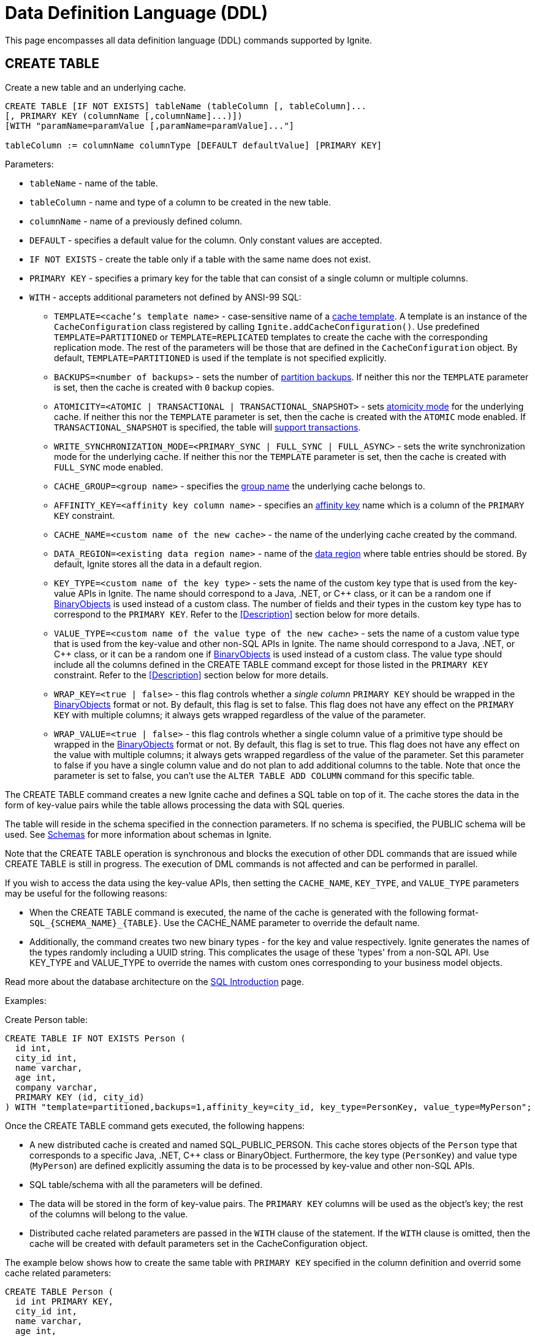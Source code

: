 // Licensed to the Apache Software Foundation (ASF) under one or more
// contributor license agreements.  See the NOTICE file distributed with
// this work for additional information regarding copyright ownership.
// The ASF licenses this file to You under the Apache License, Version 2.0
// (the "License"); you may not use this file except in compliance with
// the License.  You may obtain a copy of the License at
//
// http://www.apache.org/licenses/LICENSE-2.0
//
// Unless required by applicable law or agreed to in writing, software
// distributed under the License is distributed on an "AS IS" BASIS,
// WITHOUT WARRANTIES OR CONDITIONS OF ANY KIND, either express or implied.
// See the License for the specific language governing permissions and
// limitations under the License.
= Data Definition Language (DDL)

:toclevels:

This page encompasses all data definition language (DDL) commands supported by Ignite.

== CREATE TABLE

Create a new table and an underlying cache.

[source,sql]
----
CREATE TABLE [IF NOT EXISTS] tableName (tableColumn [, tableColumn]...
[, PRIMARY KEY (columnName [,columnName]...)])
[WITH "paramName=paramValue [,paramName=paramValue]..."]

tableColumn := columnName columnType [DEFAULT defaultValue] [PRIMARY KEY]
----


Parameters:

* `tableName` - name of the table.
* `tableColumn` - name and type of a column to be created in the new table.
* `columnName` - name of a previously defined column.
* `DEFAULT` - specifies a default value for the column. Only constant values are accepted.
* `IF NOT EXISTS` - create the table only if a table with the same name does not exist.
* `PRIMARY KEY` - specifies a primary key for the table that can consist of a single column or multiple columns.
* `WITH` - accepts additional parameters not defined by ANSI-99 SQL:

** `TEMPLATE=<cache's template name>` - case-sensitive​ name of a link:configuring-caches/configuration-overview#cache-templates[cache template]. A template is an instance of the `CacheConfiguration` class registered by calling `Ignite.addCacheConfiguration()`. Use predefined `TEMPLATE=PARTITIONED` or `TEMPLATE=REPLICATED` templates to create the cache with the corresponding replication mode. The rest of the parameters will be those that are defined in the `CacheConfiguration` object. By default, `TEMPLATE=PARTITIONED` is used if the template is not specified explicitly.
** `BACKUPS=<number of backups>` - sets the number of link:configuring-caches/configuring-backups[partition backups]. If neither this nor the `TEMPLATE` parameter is set, then the cache is created with `0` backup copies.
** `ATOMICITY=<ATOMIC | TRANSACTIONAL | TRANSACTIONAL_SNAPSHOT>` - sets link:key-value-api/transactions[atomicity mode] for the underlying cache. If neither this nor the `TEMPLATE` parameter is set, then the cache is created with the `ATOMIC` mode enabled. If `TRANSACTIONAL_SNAPSHOT` is specified, the table will link:transactions/mvcc[support transactions].
** `WRITE_SYNCHRONIZATION_MODE=<PRIMARY_SYNC | FULL_SYNC | FULL_ASYNC>` -
sets the write synchronization mode for the underlying cache. If neither this nor the `TEMPLATE` parameter is set, then the cache is created with `FULL_SYNC` mode enabled.
** `CACHE_GROUP=<group name>` - specifies the link:configuring-caches/cache-groups[group name] the underlying cache belongs to.
** `AFFINITY_KEY=<affinity key column name>` - specifies an link:data-modeling/affinity-collocation[affinity key] name which is a column of the `PRIMARY KEY` constraint.
** `CACHE_NAME=<custom name of the new cache>` - the name of the underlying cache created by the command.
** `DATA_REGION=<existing data region name>` - name of the link:memory-configuration/data-regions[data region] where table entries should be stored. By default, Ignite stores all the data in a default region.
** `KEY_TYPE=<custom name of the key type>` - sets the name of the custom key type that is used from the key-value APIs in Ignite. The name should correspond to a Java, .NET, or C++ class, or it can be a random one if link:data-modeling/data-modeling#binary-object-format[BinaryObjects] is used instead of a custom class. The number of fields and their types in the custom key type has to correspond to the `PRIMARY KEY`. Refer to the <<Description>> section below for more details.
** `VALUE_TYPE=<custom name of the value type of the new cache>` - sets the name of a custom value type that is used from the key-value and other non-SQL APIs in Ignite. The name should correspond to a Java, .NET, or C++ class, or it can be a random one if
link:data-modeling/data-modeling#binary-object-format[BinaryObjects] is used instead of a custom class. The value type should include all the columns defined in the CREATE TABLE command except for those listed in the `PRIMARY KEY` constraint. Refer to the <<Description>> section below for more details.
** `WRAP_KEY=<true | false>` - this flag controls whether a _single column_ `PRIMARY KEY` should be wrapped in the link:data-modeling/data-modeling#binary-object-format[BinaryObjects] format or not. By default, this flag is set to false. This flag does not have any effect on the `PRIMARY KEY` with multiple columns; it always gets wrapped regardless of the value of the parameter.
** `WRAP_VALUE=<true | false>` - this flag controls whether a single column value of a primitive type should be wrapped in the link:data-modeling/data-modeling#binary-object-format[BinaryObjects] format or not. By default, this flag is set to true. This flag does not have any effect on the value with multiple columns; it always gets wrapped regardless of the value of the parameter. Set this parameter to false if you have a single column value and do not plan to add additional columns to the table. Note that once the parameter is set to false, you can't use the `ALTER TABLE ADD COLUMN` command for this specific table.

The CREATE TABLE command creates a new Ignite cache and defines a SQL table on top of it. The cache stores the data in the form of key-value pairs while the table allows processing the data with SQL queries.

The table will reside in the schema specified in the connection parameters. If no schema is specified, the PUBLIC schema will be used. See link:SQL/schemas[Schemas] for more information about schemas in Ignite.

Note that the CREATE TABLE operation is synchronous and blocks the execution of other DDL commands that are issued while CREATE TABLE is still in progress. The execution of DML commands is not affected and can be performed in parallel.

If you wish to access the data using the key-value APIs, then setting the `CACHE_NAME`, `KEY_TYPE`, and `VALUE_TYPE` parameters may be useful for the following reasons:

- When the CREATE TABLE command is executed, the name of the cache is generated with the following format- `SQL_{SCHEMA_NAME}_{TABLE}`. Use the CACHE_NAME parameter to override the default name.
- Additionally, the command creates two new binary types - for the key and value respectively. Ignite generates the names of the types randomly including a UUID string. This complicates the usage of these 'types' from a non-SQL API. Use KEY_TYPE and VALUE_TYPE to override the names with custom ones corresponding to your business model objects.

Read more about the database architecture on the link:SQL/sql-introduction[SQL Introduction] page.


Examples:

Create Person table:

[source,sql]
----
CREATE TABLE IF NOT EXISTS Person (
  id int,
  city_id int,
  name varchar,
  age int,
  company varchar,
  PRIMARY KEY (id, city_id)
) WITH "template=partitioned,backups=1,affinity_key=city_id, key_type=PersonKey, value_type=MyPerson";
----

Once the CREATE TABLE command gets executed, the following happens:

- A new distributed cache is created and named SQL_PUBLIC_PERSON. This cache stores objects of the `Person` type that corresponds to a specific Java, .NET, C++ class or BinaryObject. Furthermore, the key type (`PersonKey`) and value type (`MyPerson`) are defined explicitly assuming the data is to be processed by key-value and other non-SQL APIs.
- SQL table/schema with all the parameters will be defined.
- The data will be stored in the form of key-value pairs. The `PRIMARY KEY` columns will be used as the object's key; the rest of the columns will belong to the value.
- Distributed cache related parameters are passed in the `WITH` clause of the statement. If the `WITH` clause is omitted, then the cache will be created with default parameters set in the CacheConfiguration object.

The example below shows how to create the same table with `PRIMARY KEY` specified in the column definition and overrid some cache related parameters:

[source,sql]
----
CREATE TABLE Person (
  id int PRIMARY KEY,
  city_id int,
  name varchar,
  age int,
  company varchar
) WITH "atomicity=transactional,cachegroup=somegroup";
----


== ALTER TABLE

Modify the structure of an existing table.

[source,sql]
----
ALTER TABLE [IF EXISTS] tableName {alter_specification}

alter_specification:
    ADD [COLUMN] {[IF NOT EXISTS] tableColumn | (tableColumn [,...])}
  | DROP [COLUMN] {[IF EXISTS] columnName | (columnName [,...])}
  | {LOGGING | NOLOGGING}

tableColumn := columnName columnType
----

[NOTE]
====
[discrete]
=== Scope of ALTER TABLE
Presently, Ignite only supports addition and removal of columns.
====

Parameters:

- `tableName` - the name of the table.
- `tableColumn` - the name and type of the column to be added to the table.
- `columnName` - the name of the column to be added or removed.
- `IF EXISTS` - if applied to TABLE, do not throw an error if a table with the specified table name does not exist. If applied to COLUMN, do not throw an error if a column with the specified name does not exist.
- `IF NOT EXISTS` - do not throw an error if a column with the same name already exists.
- `LOGGING` - enable link:persistence/native-persistence#write-ahead-log[write-ahead logging] for the table. Write-ahead logging in enabled by default. The command is relevant only if Ignite persistence is used.
- `NOLOGGING` - disable write-ahead logging for the table. The command is relevant only if Ignite persistence is used.


`ALTER TABLE ADD` adds a new column or several columns to a previously created table. Once a column is added, it can be accessed using link:sql-reference/dml[DML commands] and indexed with the <<CREATE INDEX>> statement.

`ALTER TABLE DROP` removes an existing column or multiple columns from a table. Once a column is removed, it cannot be accessed within queries. Consider the following notes and limitations:

- The command does not remove actual data from the cluster which means that if the column 'name' is dropped, the value of the 'name' is still stored in the cluster. This limitation is to be addressed in the next releases.
- If the column was indexed, the index has to be dropped manually using the 'DROP INDEX' command.
- It is not possible to remove a column that is a primary key or a part of such a key.
- It is not possible to remove a column if it represents the whole value stored in the cluster. The limitation is relevant for primitive values.
Ignite stores data in the form of key-value pairs and all the new columns will belong to the value. It's not possible to change a set of columns of the key (`PRIMARY KEY`).

Both DDL and DML commands targeting the same table are blocked for a short time until `ALTER TABLE` is in progress.

Schema changes applied by this command are persisted on disk if link:persistence/native-persistence[Ignite persistence] is enabled. Thus, the changes can survive full cluster restarts.


Examples:

Add a column to the table:

[source,sql]
----
ALTER TABLE Person ADD COLUMN city varchar;
----


Add a new column to the table only if a column with the same name does not exist:

[source,sql]
----
ALTER TABLE City ADD COLUMN IF NOT EXISTS population int;
----


Add a column​ only if the table exists:

[source,sql]
----
ALTER TABLE IF EXISTS Missing ADD number long;
----


Add several columns to the table at once:


[source,sql]
----
ALTER TABLE Region ADD COLUMN (code varchar, gdp double);
----


Drop a column from the table:


[source,sql]
----
ALTER TABLE Person DROP COLUMN city;
----


Drop a column from the table only if a column with the same name does exist:


[source,sql]
----
ALTER TABLE Person DROP COLUMN IF EXISTS population;
----


Drop a column only if the table exists:


[source,sql]
----
ALTER TABLE IF EXISTS Person DROP COLUMN number;
----


Drop several columns from the table at once:


[source,sql]
----
ALTER TABLE Person DROP COLUMN (code, gdp);
----


Disable write-ahead logging:


[source,sql]
----
ALTER TABLE Person NOLOGGING
----


== DROP TABLE

The `DROP TABLE` command drops an existing table.
The underlying cache with all the data in it is destroyed, too.


[source,sql]
----
DROP TABLE [IF EXISTS] tableName
----

Parameters:

- `tableName` - the name of the table.
- `IF NOT EXISTS` - do not throw an error if a table with the same name does not exist.


Both DDL and DML commands targeting the same table are blocked while the `DROP TABLE` is in progress.
Once the table is dropped, all pending commands will fail with appropriate errors.

Schema changes applied by this command are persisted on disk if link:persistence/native-persistence[Ignite persistence] is enabled. Thus, the changes can survive full cluster restarts.

Examples:

Drop Person table if the one exists:

[source,sql]
----
DROP TABLE IF EXISTS "Person";
----

== CREATE INDEX

Create an index on the specified table.

[source,sql]
----
CREATE [SPATIAL] INDEX [[IF NOT EXISTS] indexName] ON tableName
    (columnName [ASC|DESC] [,...]) [(index_option [...])]

index_option := {INLINE_SIZE size | PARALLEL parallelism_level}
----

Parameters:

* `indexName` - the name of the index to be created.
* `ASC` - specifies ascending sort order (default).
* `DESC` - specifies descending sort order.
* `SPATIAL` - create the spatial index. Presently, only geometry types are supported.
* `IF NOT EXISTS` - do not throw an error if an index with the same name already exists. The database checks indexes' names only, and does not consider columns types or count.
* `index_option` - additional options for index creation:
** `INLINE_SIZE` - specifies index inline size in bytes. Depending on the size, Ignite will place the whole indexed value or a part of it directly into index pages, thus omitting extra calls to data pages and increasing queries' performance. Index inlining is enabled by default and the size is pre-calculated automatically based on the table structure. To disable inlining, set the size to 0 (not recommended). Refer to the link:SQL/sql-tuning#increasing-index-inline-size[Increasing Index Inline Size] section for more details.
** `PARALLEL` - specifies the number of threads to be used in parallel for index creation. The greater number is set, the faster the index is created and built. If the value exceeds the number of CPUs, then it will be decreased to the number of cores. If the parameter is not specified, then the number of threads is calculated as 25% of the CPU cores available.


`CREATE INDEX` creates a new index on the specified table. Regular indexes are stored in the internal B+tree data structures. The B+tree gets distributed across the cluster along with the actual data. A cluster node stores a part of the index for the data it owns.

If `CREATE INDEX` is executed in runtime on live data then the database will iterate over the specified columns synchronously indexing them. The rest of the DDL commands targeting the same table are blocked until CREATE INDEX is in progress. DML command execution is not affected and can be performed in parallel.

Schema changes applied by this command are persisted on disk if link:persistence/native-persistence[Ignite persistence] is enabled. Thus, the changes can survive full cluster restarts.



=== Indexes Tradeoffs
There are multiple things you should consider when choosing indexes for your application.

- Indexes are not free. They consume memory, and each index needs to be updated separately, thus the performance of write operations might drop if too many indexes are created. On top of that, if a lot of indexes are defined, the optimizer might make more mistakes by choosing the wrong index while building the execution plan.
+
WARNING: It is poor strategy to index everything.

- Indexes are just sorted data structures (B+tree). If you define an index for the fields (a,b,c) then the records will be sorted first by a, then by b and only then by c.
+
[NOTE]
====
[discrete]
=== Example of Sorted Index
[width="25%" cols="33l, 33l, 33l"]
|=====
| A | B | C
| 1 | 2 | 3
| 1 | 4 | 2
| 1 | 4 | 4
| 2 | 3 | 5
| 2 | 4 | 4
| 2 | 4 | 5
|=====

Any condition like `a = 1 and b > 3` can be viewed as a bounded range, both bounds can be quickly looked up in *log(N)* time, the result will be everything between.

The following conditions will be able to use the index:

- `a = ?`
- `a = ? and b = ?`
- `a = ? and b = ? and c = ?`

Condition `a = ? and c = ?` is no better than `a = ?` from the index point of view.
Obviously half-bounded ranges like `a > ?` can be used as well.
====

- Indexes on single fields are no better than group indexes on multiple fields starting with the same field (index on (a) is no better than (a,b,c)). Thus it is preferable to use group indexes.

- When `INLINE_SIZE` option is specified, indexes holds a prefix of field data in the B+tree pages. This improves search performance by doing less row data retrievals, however substantially increases size of the tree (with a moderate increase in tree height) and reduces data insertion and removal performance due to excessive page splits and merges. It's a good idea to consider page size when choosing inlining size for the tree: each B-tree entry requires `16 + inline-size` bytes in the page (plus header and extra links for the page).


Examples:

Create a regular index:

[source,sql]
----
CREATE INDEX title_idx ON books (title);
----

Create a descending index only if it does not exist:

[source,sql]
----
CREATE INDEX IF NOT EXISTS name_idx ON persons (firstName DESC);
----

Create a composite index:

[source,sql]
----
CREATE INDEX city_idx ON sales (country, city);
----

Create an index specifying data inline size:

[source,sql]
----
CREATE INDEX fast_city_idx ON sales (country, city) INLINE_SIZE 60;
----

Create a geospatial​ index:

[source,sql]
----
CREATE SPATIAL INDEX idx_person_address ON Person (address);
----


== DROP INDEX

`DROP INDEX` deletes an existing index.


[source,sql]
----
DROP INDEX [IF EXISTS] indexName
----

Parameters:

* `indexName` - the name of the index to drop.
* `IF EXISTS` - do not throw an error if an index with the specified name does not exist. The database checks indexes' names only not considering column types or count.


DDL commands targeting the same table are blocked until `DROP INDEX` is in progress. DML command execution is not affected and can be performed in parallel.

Schema changes applied by this command are persisted on disk if link:persistence/native-persistence[Ignite persistence] is enabled. Thus, the changes can survive full cluster restarts.


[discrete]
=== Examples
Drop an index:


[source,sql]
----
DROP INDEX idx_person_name;
----


== CREATE USER

The command creates a user with a given name and password.

A new user can only be created using a superuser account when authentication for thin clients is enabled. Ignite creates the superuser account under the name `ignite` and password `ignite` on the first cluster start-up. Presently, you can't rename the superuser account nor grant its privileges to any other account.



[source,sql]
----
CREATE USER userName WITH PASSWORD 'password';
----

Parameters:

* `userName` - new user's name. The name cannot be longer than 60 bytes in UTF8 encoding.
* `password` - new user's password. An empty password is not allowed.

To create a _case-sensitive_ username, use the quotation (") SQL identifier.

[NOTE]
====
[discrete]
=== When Are Case-Sensitive Names Preferred?
The case-insensitivity property of the usernames is supported for JDBC and ODBC interfaces only. If it's planned to access Ignite from Java, .NET, or other programming language APIs then the username has to be passed either in all upper-case letters or enclosed in double quotes (") from those interfaces.

For instance, if `Test` was set as a username then:

- You can use `Test`, `TEst`, `TEST` and other combinations from JDBC and ODBC.
- You can use either `TEST` or `"Test"` as the username from Ignite's native SQL APIs designed for Java, .NET and other programming languages.

Alternatively, use the case-sensitive username at all times to ensure name consistency across all the SQL interfaces.
====

Examples:

Create a new user using test as a name and password:


[source,sql]
----
CREATE USER test WITH PASSWORD 'test';
----

Create a case-sensitive username:


[source,sql]
----
CREATE USER "TeSt" WITH PASSWORD 'test'
----


== ALTER USER

The command changes an existing user's password.
The password can be updated by the superuser (`ignite`, see <<CREATE USER>> for more details) or by the user themselves.


[source,sql]
----
ALTER USER userName WITH PASSWORD 'newPassword';
----


Parameters:

* `userName` - existing user's name.
* `newPassword` - the new password to set for the user's account.


Examples:

Updating user's password:


[source,sql]
----
ALTER USER test WITH PASSWORD 'test123';
----


== DROP USER

The command removes an existing user.

The user can be removed only by the superuser (`ignite`, see <<CREATE USER>> for more details).


[source,sql]
----
DROP USER userName;
----


Parameters:

* `userName` - a name of the user to remove.


Examples:

[source,sql]
----
DROP USER test;
----

== ANALYZE

The ANALYZE command collects link:SQL/sql-statistics[statistics,window=_blank].

[source,sql]
----
ANALYZE 'schemaName'.'tableName'(column1, column2);
----

Parameters:

* `schemaName` - a name of the schema to collect statistics for.
* `tableName` - a name of the table to collect statistics for.
* `(column1, column2)` - names of the columns to collect statistics for.

image::images/svg/analyze_bnf1.svg[Embedded,opts=inline]

image::images/svg/analyze_bnf2.svg[Embedded,opts=inline]

When the ANALYZE command is used with `with` parameters statement, specified parameters are applied for every target. For example:

[source,sql]
----
ANALYZE public.statistics_test, statistics_test2, statistics_test3(col3) WITH 'MAX_CHANGED_PARTITION_ROWS_PERCENT=15,NULLS=0'
----

Possible parameters:

* MAX_CHANGED_PARTITION_ROWS_PERCENT - Maximum percentage of outdated rows in the table (the default value is 15%). See the link:SQL/sql-statistics#statistics-obsolescence[SQL Statistics,window=_blank] page for more details.
* NULLS - Number of null values in column.
* TOTAL - Total number of column values.
* SIZE - Average size of column values (in bytes).
* DISTINCT - Number of distinct non-null values in column.

== REFRESH

The command refreshes link:SQL/sql-statistics[statistics,window=_blank].

[source,sql]
----
REFRESH 'schemaName'.'tableName'(column1, column2);
----

Parameters:

* `schemaName` - a name of the schema to refresh statistics for.
* `tableName` - a name of the table to refresh statistics for.
* `(column1, column2)` - names of the columns to refresh statistics for.

image::images/svg/refresh_bnf.svg[Embedded,opts=inline]

Example:

[source,sql]
----
REFRESH PRODUCTS, SALE(productId, discount)
----

== DROP STATISTICS

The command drops link:SQL/sql-statistics[statistics,window=_blank].

[source,sql]
----
DROP STATISTICS 'schemaName'.'tableName'(column1, column2);
----

Parameters:

* `schemaName` - a name of the schema to drop statistics for.
* `tableName` - a name of the table to drop statistics for.
* `(column1, column2)` - names of the columns to drop statistics for.

image::images/svg/drop_bnf.svg[Embedded,opts=inline]

Example:

[source,sql]
----
DROP STATISTICS USERS, ORDERS(customerId, productId)
----


